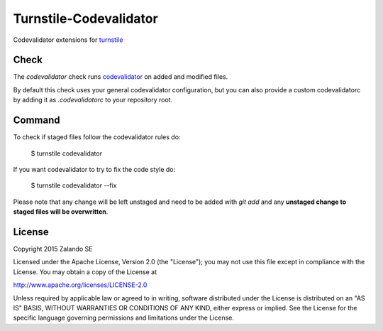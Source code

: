 Turnstile-Codevalidator
=======================

Codevalidator extensions for `turnstile <https://github.com/zalando/turnstile>`_

Check
-----

The `codevalidator` check runs `codevalidator <https://github.com/hjacobs/codevalidator>`_ on added and modified files.

By default this check uses your general codevalidator configuration, but you can also provide a custom codevalidatorc by
adding it as `.codevalidatorc` to your repository root.


Command
-------
To check if staged files follow the codevalidator rules do:

    $ turnstile codevalidator

If you want codevalidator to try to fix the code style do:

    $ turnstile codevalidator --fix

Please note that any change will be left unstaged and need to be added with `git add` and any **unstaged change to
staged files will be overwritten**.


License
-------
Copyright 2015 Zalando SE

Licensed under the Apache License, Version 2.0 (the "License");
you may not use this file except in compliance with the License.
You may obtain a copy of the License at

http://www.apache.org/licenses/LICENSE-2.0

Unless required by applicable law or agreed to in writing, software
distributed under the License is distributed on an "AS IS" BASIS,
WITHOUT WARRANTIES OR CONDITIONS OF ANY KIND, either express or implied.
See the License for the specific language governing permissions and
limitations under the License.
